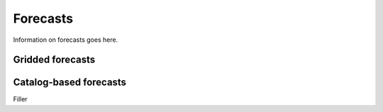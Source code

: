Forecasts
=========
Information on forecasts goes here.

Gridded forecasts
-----------------

Catalog-based forecasts
-----------------------

Filler
